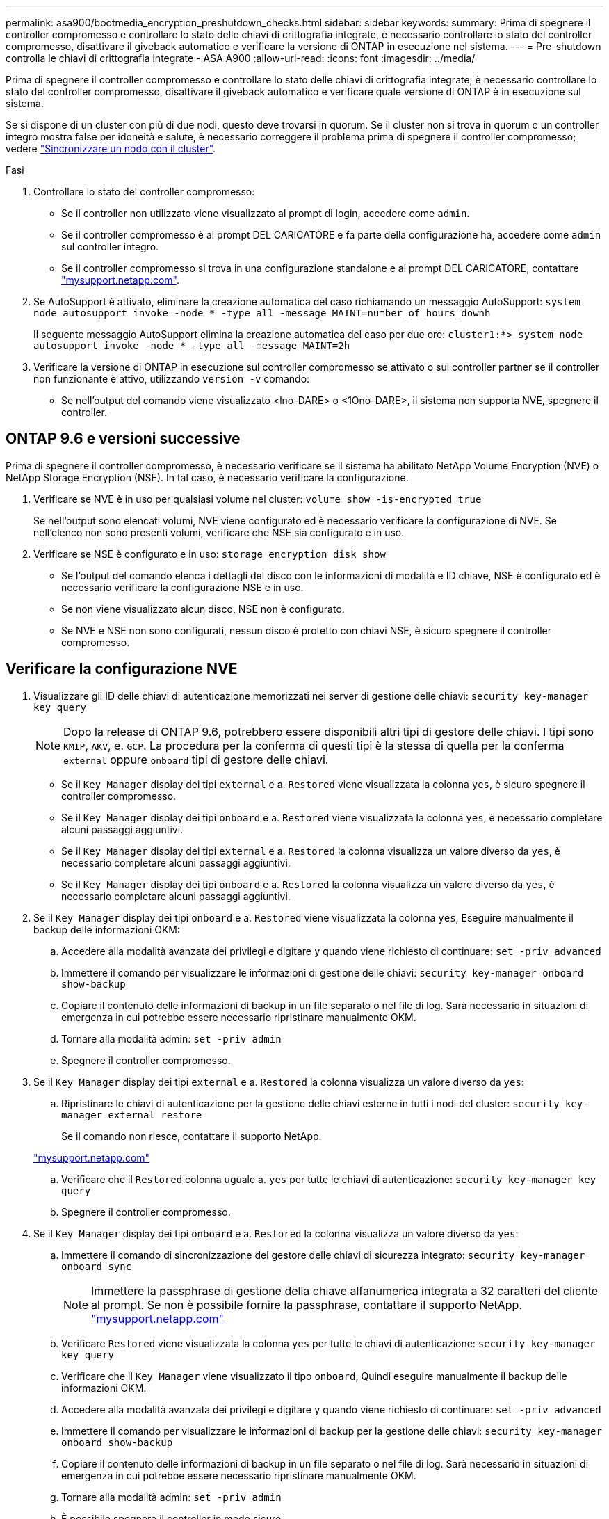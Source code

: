 ---
permalink: asa900/bootmedia_encryption_preshutdown_checks.html 
sidebar: sidebar 
keywords:  
summary: Prima di spegnere il controller compromesso e controllare lo stato delle chiavi di crittografia integrate, è necessario controllare lo stato del controller compromesso, disattivare il giveback automatico e verificare la versione di ONTAP in esecuzione nel sistema. 
---
= Pre-shutdown controlla le chiavi di crittografia integrate - ASA A900
:allow-uri-read: 
:icons: font
:imagesdir: ../media/


[role="lead"]
Prima di spegnere il controller compromesso e controllare lo stato delle chiavi di crittografia integrate, è necessario controllare lo stato del controller compromesso, disattivare il giveback automatico e verificare quale versione di ONTAP è in esecuzione sul sistema.

Se si dispone di un cluster con più di due nodi, questo deve trovarsi in quorum. Se il cluster non si trova in quorum o un controller integro mostra false per idoneità e salute, è necessario correggere il problema prima di spegnere il controller compromesso; vedere link:https://docs.netapp.com/us-en/ontap/system-admin/synchronize-node-cluster-task.html?q=Quorum["Sincronizzare un nodo con il cluster"^].

.Fasi
. Controllare lo stato del controller compromesso:
+
** Se il controller non utilizzato viene visualizzato al prompt di login, accedere come `admin`.
** Se il controller compromesso è al prompt DEL CARICATORE e fa parte della configurazione ha, accedere come `admin` sul controller integro.
** Se il controller compromesso si trova in una configurazione standalone e al prompt DEL CARICATORE, contattare link:http://mysupport.netapp.com/["mysupport.netapp.com"^].


. Se AutoSupport è attivato, eliminare la creazione automatica del caso richiamando un messaggio AutoSupport: `system node autosupport invoke -node * -type all -message MAINT=number_of_hours_downh`
+
Il seguente messaggio AutoSupport elimina la creazione automatica del caso per due ore: `cluster1:*> system node autosupport invoke -node * -type all -message MAINT=2h`

. Verificare la versione di ONTAP in esecuzione sul controller compromesso se attivato o sul controller partner se il controller non funzionante è attivo, utilizzando `version -v` comando:
+
** Se nell'output del comando viene visualizzato <lno-DARE> o <1Ono-DARE>, il sistema non supporta NVE, spegnere il controller.






== ONTAP 9.6 e versioni successive

Prima di spegnere il controller compromesso, è necessario verificare se il sistema ha abilitato NetApp Volume Encryption (NVE) o NetApp Storage Encryption (NSE). In tal caso, è necessario verificare la configurazione.

. Verificare se NVE è in uso per qualsiasi volume nel cluster: `volume show -is-encrypted true`
+
Se nell'output sono elencati volumi, NVE viene configurato ed è necessario verificare la configurazione di NVE. Se nell'elenco non sono presenti volumi, verificare che NSE sia configurato e in uso.

. Verificare se NSE è configurato e in uso: `storage encryption disk show`
+
** Se l'output del comando elenca i dettagli del disco con le informazioni di modalità e ID chiave, NSE è configurato ed è necessario verificare la configurazione NSE e in uso.
** Se non viene visualizzato alcun disco, NSE non è configurato.
** Se NVE e NSE non sono configurati, nessun disco è protetto con chiavi NSE, è sicuro spegnere il controller compromesso.






== Verificare la configurazione NVE

. Visualizzare gli ID delle chiavi di autenticazione memorizzati nei server di gestione delle chiavi: `security key-manager key query`
+

NOTE: Dopo la release di ONTAP 9.6, potrebbero essere disponibili altri tipi di gestore delle chiavi. I tipi sono `KMIP`, `AKV`, e. `GCP`. La procedura per la conferma di questi tipi è la stessa di quella per la conferma `external` oppure `onboard` tipi di gestore delle chiavi.

+
** Se il `Key Manager` display dei tipi `external` e a. `Restored` viene visualizzata la colonna `yes`, è sicuro spegnere il controller compromesso.
** Se il `Key Manager` display dei tipi `onboard` e a. `Restored` viene visualizzata la colonna `yes`, è necessario completare alcuni passaggi aggiuntivi.
** Se il `Key Manager` display dei tipi `external` e a. `Restored` la colonna visualizza un valore diverso da `yes`, è necessario completare alcuni passaggi aggiuntivi.
** Se il `Key Manager` display dei tipi `onboard` e a. `Restored` la colonna visualizza un valore diverso da `yes`, è necessario completare alcuni passaggi aggiuntivi.


. Se il `Key Manager` display dei tipi `onboard` e a. `Restored` viene visualizzata la colonna `yes`, Eseguire manualmente il backup delle informazioni OKM:
+
.. Accedere alla modalità avanzata dei privilegi e digitare `y` quando viene richiesto di continuare: `set -priv advanced`
.. Immettere il comando per visualizzare le informazioni di gestione delle chiavi: `security key-manager onboard show-backup`
.. Copiare il contenuto delle informazioni di backup in un file separato o nel file di log. Sarà necessario in situazioni di emergenza in cui potrebbe essere necessario ripristinare manualmente OKM.
.. Tornare alla modalità admin: `set -priv admin`
.. Spegnere il controller compromesso.


. Se il `Key Manager` display dei tipi `external` e a. `Restored` la colonna visualizza un valore diverso da `yes`:
+
.. Ripristinare le chiavi di autenticazione per la gestione delle chiavi esterne in tutti i nodi del cluster: `security key-manager external restore`
+
Se il comando non riesce, contattare il supporto NetApp.

+
http://mysupport.netapp.com/["mysupport.netapp.com"^]

.. Verificare che il `Restored` colonna uguale a. `yes` per tutte le chiavi di autenticazione: `security key-manager key query`
.. Spegnere il controller compromesso.


. Se il `Key Manager` display dei tipi `onboard` e a. `Restored` la colonna visualizza un valore diverso da `yes`:
+
.. Immettere il comando di sincronizzazione del gestore delle chiavi di sicurezza integrato: `security key-manager onboard sync`
+

NOTE: Immettere la passphrase di gestione della chiave alfanumerica integrata a 32 caratteri del cliente al prompt. Se non è possibile fornire la passphrase, contattare il supporto NetApp. http://mysupport.netapp.com/["mysupport.netapp.com"^]

.. Verificare `Restored` viene visualizzata la colonna `yes` per tutte le chiavi di autenticazione: `security key-manager key query`
.. Verificare che il `Key Manager` viene visualizzato il tipo `onboard`, Quindi eseguire manualmente il backup delle informazioni OKM.
.. Accedere alla modalità avanzata dei privilegi e digitare `y` quando viene richiesto di continuare: `set -priv advanced`
.. Immettere il comando per visualizzare le informazioni di backup per la gestione delle chiavi: `security key-manager onboard show-backup`
.. Copiare il contenuto delle informazioni di backup in un file separato o nel file di log. Sarà necessario in situazioni di emergenza in cui potrebbe essere necessario ripristinare manualmente OKM.
.. Tornare alla modalità admin: `set -priv admin`
.. È possibile spegnere il controller in modo sicuro.






== Verificare la configurazione NSE

. Visualizzare gli ID delle chiavi di autenticazione memorizzati nei server di gestione delle chiavi: `security key-manager key query -key-type NSE-AK`
+

NOTE: Dopo la release di ONTAP 9.6, potrebbero essere disponibili altri tipi di gestore delle chiavi. I tipi sono `KMIP`, `AKV`, e. `GCP`. La procedura per la conferma di questi tipi è la stessa di quella per la conferma `external` oppure `onboard` tipi di gestore delle chiavi.

+
** Se il `Key Manager` display dei tipi `external` e a. `Restored` viene visualizzata la colonna `yes`, è sicuro spegnere il controller compromesso.
** Se il `Key Manager` display dei tipi `onboard` e a. `Restored` viene visualizzata la colonna `yes`, è necessario completare alcuni passaggi aggiuntivi.
** Se il `Key Manager` display dei tipi `external` e a. `Restored` la colonna visualizza un valore diverso da `yes`, è necessario completare alcuni passaggi aggiuntivi.
** Se il `Key Manager` display dei tipi `external` e a. `Restored` la colonna visualizza un valore diverso da `yes`, è necessario completare alcuni passaggi aggiuntivi.


. Se il `Key Manager` display dei tipi `onboard` e a. `Restored` viene visualizzata la colonna `yes`, Eseguire manualmente il backup delle informazioni OKM:
+
.. Accedere alla modalità avanzata dei privilegi e digitare `y` quando viene richiesto di continuare: `set -priv advanced`
.. Immettere il comando per visualizzare le informazioni di gestione delle chiavi: `security key-manager onboard show-backup`
.. Copiare il contenuto delle informazioni di backup in un file separato o nel file di log. Sarà necessario in situazioni di emergenza in cui potrebbe essere necessario ripristinare manualmente OKM.
.. Tornare alla modalità admin: `set -priv admin`
.. È possibile spegnere il controller in modo sicuro.


. Se il `Key Manager` display dei tipi `external` e a. `Restored` la colonna visualizza un valore diverso da `yes`:
+
.. Ripristinare le chiavi di autenticazione per la gestione delle chiavi esterne in tutti i nodi del cluster: `security key-manager external restore`
+
Se il comando non riesce, contattare il supporto NetApp.

+
http://mysupport.netapp.com/["mysupport.netapp.com"^]

.. Verificare che il `Restored` colonna uguale a. `yes` per tutte le chiavi di autenticazione: `security key-manager key query`
.. È possibile spegnere il controller in modo sicuro.


. Se il `Key Manager` display dei tipi `onboard` e a. `Restored` la colonna visualizza un valore diverso da `yes`:
+
.. Immettere il comando di sincronizzazione del gestore delle chiavi di sicurezza integrato: `security key-manager onboard sync`
+
Immettere la passphrase di gestione della chiave alfanumerica integrata a 32 caratteri del cliente al prompt. Se non è possibile fornire la passphrase, contattare il supporto NetApp.

+
http://mysupport.netapp.com/["mysupport.netapp.com"^]

.. Verificare `Restored` viene visualizzata la colonna `yes` per tutte le chiavi di autenticazione: `security key-manager key query`
.. Verificare che il `Key Manager` viene visualizzato il tipo `onboard`, Quindi eseguire manualmente il backup delle informazioni OKM.
.. Accedere alla modalità avanzata dei privilegi e digitare `y` quando viene richiesto di continuare: `set -priv advanced`
.. Immettere il comando per visualizzare le informazioni di backup per la gestione delle chiavi: `security key-manager onboard show-backup`
.. Copiare il contenuto delle informazioni di backup in un file separato o nel file di log. Sarà necessario in situazioni di emergenza in cui potrebbe essere necessario ripristinare manualmente OKM.
.. Tornare alla modalità admin: `set -priv admin`
.. È possibile spegnere il controller in modo sicuro.



